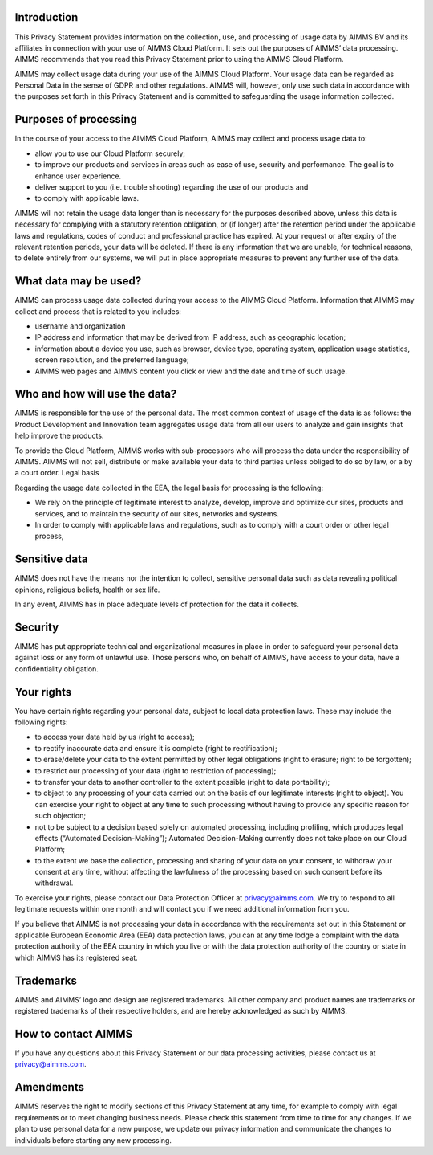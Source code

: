 Introduction
====================

This Privacy Statement provides information on the collection, use, and processing of usage data by AIMMS BV and its affiliates in connection with your use of AIMMS Cloud Platform. It sets out the purposes of AIMMS’ data processing. AIMMS recommends that you read this Privacy Statement prior to using the AIMMS Cloud Platform. 

AIMMS may collect usage data during your use of the AIMMS Cloud Platform. Your usage data can be regarded as Personal Data in the sense of GDPR and other regulations. AIMMS will, however, only use such data in accordance with the purposes set forth in this Privacy Statement and is committed to safeguarding the usage information collected.

Purposes of processing
=======================

In the course of your access to the AIMMS Cloud Platform, AIMMS may collect and process usage data to:

* allow you to use our Cloud Platform securely;
* to improve our products and services in areas such as ease of use, security and performance. The goal is to enhance user experience.
* deliver support to you (i.e. trouble shooting) regarding the use of our products and
* to comply with applicable laws.

AIMMS will not retain the usage data longer than is necessary for the purposes described above, unless this data is necessary for complying with a statutory retention obligation, or (if longer) after the retention period under the applicable laws and regulations, codes of conduct and professional practice has expired. At your request or after expiry of the relevant retention periods, your data will be deleted. If there is any information that we are unable, for technical reasons, to delete entirely from our systems, we will put in place appropriate measures to prevent any further use of the data.

What data may be used?
======================

AIMMS can process usage data collected during your access to the AIMMS Cloud Platform. Information that AIMMS may collect and process that is related to you includes:

* username and organization
* IP address and information that may be derived from IP address, such as geographic location;
* information about a device you use, such as browser, device type, operating system, application usage statistics, screen resolution, and the preferred language;
* AIMMS web pages and AIMMS content you click or view and the date and time of such usage. 

Who and how will use the data?
===============================

AIMMS is responsible for the use of the personal data. The most common context of usage of the data is as follows: the Product Development and Innovation team aggregates usage data from all our users to analyze and gain insights that help improve the products.

To provide the Cloud Platform, AIMMS works with sub-processors who will process the data under the responsibility of AIMMS. 
AIMMS will not sell, distribute or make available your data to third parties unless obliged to do so by law, or a by a court order.
Legal basis

Regarding the usage data collected in the EEA, the legal basis for processing is the following:

* We rely on the principle of legitimate interest to analyze, develop, improve and optimize our sites, products and services, and to maintain the security of our sites, networks and systems.
* In order to comply with applicable laws and regulations, such as to comply with a court order or other legal process, 

Sensitive data
==================

AIMMS does not have the means nor the intention to collect, sensitive personal data such as data revealing political opinions, religious beliefs, health or sex life.

In any event, AIMMS has in place adequate levels of protection for the data it collects.

Security
==========

AIMMS has put appropriate technical and organizational measures in place in order to safeguard your personal data against loss or any form of unlawful use. Those persons who, on behalf of AIMMS, have access to your data, have a confidentiality obligation.

Your rights
================

You have certain rights regarding your personal data, subject to local data protection laws. These may include the following rights:

* to access your data held by us (right to access);
* to rectify inaccurate data and ensure it is complete (right to rectification);
* to erase/delete your data to the extent permitted by other legal obligations (right to erasure; right to be forgotten);
* to restrict our processing of your data (right to restriction of processing);
* to transfer your data to another controller to the extent possible (right to data portability);
* to object to any processing of your data carried out on the basis of our legitimate interests (right to object). You can exercise your right to object at any time to such processing without having to provide any specific reason for such objection;
* not to be subject to a decision based solely on automated processing, including profiling, which produces legal effects (“Automated Decision-Making”); Automated Decision-Making currently does not take place on our Cloud Platform;
* to the extent we base the collection, processing and sharing of your data on your consent, to withdraw your consent at any time, without affecting the lawfulness of the processing based on such consent before its withdrawal.

To exercise your rights, please contact our Data Protection Officer at privacy@aimms.com. We try to respond to all legitimate requests within one month and will contact you if we need additional information from you.

If you believe that AIMMS is not processing your data in accordance with the requirements set out in this Statement or applicable European Economic Area (EEA) data protection laws, you can at any time lodge a complaint with the data protection authority of the EEA country in which you live or with the data protection authority of the country or state in which AIMMS has its registered seat.

Trademarks
===============

AIMMS and AIMMS’ logo and design are registered trademarks. All other company and product names are trademarks or registered trademarks of their respective holders, and are hereby acknowledged as such by AIMMS.

How to contact AIMMS
======================

If you have any questions about this Privacy Statement or our data processing activities, please contact us at privacy@aimms.com.

Amendments
=============

AIMMS reserves the right to modify sections of this Privacy Statement at any time, for example to comply with legal requirements or to meet changing business needs. Please check this statement from time to time for any changes. If we plan to use personal data for a new purpose, we update our privacy information and communicate the changes to individuals before starting any new processing.
